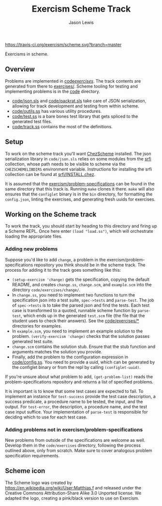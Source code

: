 #+TITLE: Exercism Scheme Track
#+AUTHOR: Jason Lewis

[[https://gitter.im/exercism/xscheme][https://badges.gitter.im/Join%20Chat.svg]]
[[https://travis-ci.org/exercism/scheme][https://travis-ci.org/exercism/scheme.svg?branch=master]]

Exercisms in scheme.

** Overview
 
   Problems are implemented in [[https://github.com/exercism/scheme/tree/master/code/exercises/][code/exercises/]]. The track contents are
   generated from there to [[https://github.com/exercism/scheme/tree/master/exercises][exercises/]]. Scheme tooling for testing and
   implementing problems is in the [[https://github.com/exercism/scheme/tree/master/code][code]] directory. 

     - [[https://github.com/exercism/scheme/tree/master/code/json.sls][code/json.sls]] and [[https://github.com/exercism/scheme/tree/master/code/packrat.sls][code/packrat.sls]] take care of JSON
       serialization, allowing for track development and testing from
       within scheme.
     - [[https://github.com/exercism/scheme/tree/master/code/outils.ss][code/outils.ss]] has various utility procedures.
     - [[https://github.com/exercism/scheme/tree/master/code/test.ss][code/test.ss]] is a bare bones test library that gets spliced to
       the generated test files.
     - [[https://github.com/exercism/scheme/tree/master/code/track.ss][code/track.ss]] contains the most of the definitions.
   
** Setup

    To work on the scheme track you'll want [[https://cisco.github.io/ChezScheme/][ChezScheme]] installed. The
    json serialization library in =code/json.sls= relies on some
    modules from the [[https://github.com/fedeinthemix/chez-srfi][srfi]] collection, whose path needs to be visible to
    scheme via the =CHEZSCHEMELIBDIRS= environment
    variable. Instructions for installing the srfi collection can be
    found at [[https://github.com/fedeinthemix/chez-srfi/blob/master/srfi/INSTALL.chez][srfi/INSTALL.chez]].

    It is assumed that the [[https://github.com/exercism/problem-specifications][exercism/problem-specifications]] can be
    found in the same directory that this track is. Running =make=
    clones it there. =make= will also ensures that the =configlet=
    binary is in the =bin= directory, for formatting the
    =config.json=, linting the exercises, and generating fresh uuids
    for exercises.

** Working on the Scheme track

    To work the track, you should start by heading to this directory
    and firing up a Scheme REPL. Once here enter =(load "load.ss")=,
    which will orchestrate loading the appropriate files.

*** Adding new problems
    
    Suppose you'd like to add =change=, a problem in the
    exercism/problem-specifications repository you think should be in
    the scheme track. The process for adding it to the track goes
    something like this:

     - =(setup-exercism 'change)= gets the specification, copying the
       default README, and creates =change.ss=, =change.scm=, and
       =example.scm= into the directory =code/exercises/change/=.
     - In =change.ss=, you need to implement two functions to turn the
       specification json into a test suite, =spec->tests= and
       =parse-test=. The job of =spec->tests= is to take the parsed
       json and find the tests. Each test case is transformed to a
       quoted, runnable scheme function by =parse-test=, which ends up
       in the generated =test.scm= file (the file that the student
       uses to check their answers). See the [[https://github.com/exercism/scheme/tree/master/code/exercises][code/exercises/*]]
       directories for examples.
     - In =example.scm=, you need to implement an example solution to
       the problem. =(verify-exercism 'change)= checks that the
       solution passes generated test suite.
     - =change.scm= contains the solution stub. Ensure that the stub
       function and arguments matches the solution you provide.
     - Finally, add the problem to the configuration expression in
       [[https://github.com/exercism/scheme/blob/master/code/config.ss][code/config.ss]]. You need to provide a uuid, which can be
       generated by the configlet binary or from the repl by calling
       =(configlet-uuid)=.

    If you're unsure about what problem to add, =(get-problem-list)=
    reads the problem-specifications repository and returns a list of
    specified problems. 

    It is important is to know that some test cases are expected to
    fail. To implement an instance for =test-success= provide the test
    case description, a success predicate, a procedure name to be
    tested, the input, and the output. For =test-error=, the
    description, a procedure name, and the test case input
    suffice. Your implementation of =parse-test= is responsible for
    deciding which to use for each test case.

*** Adding problems not in exercism/problem-specifications

    New problems from outside of the specifications are welcome as
    well. Develop them in the =code/exercises= directory, following
    the process outlined above, only from scratch. Make sure to cover
    analogous problem specification requirements.

** Scheme icon

   The Scheme logo was created by https://en.wikipedia.org/wiki/User:Matthias.f
 and released under the Creative Commons Attribution-Share Alike 3.0 Unported license.
 We adapted the logo, creating a pink/black version to use on Exercism.
